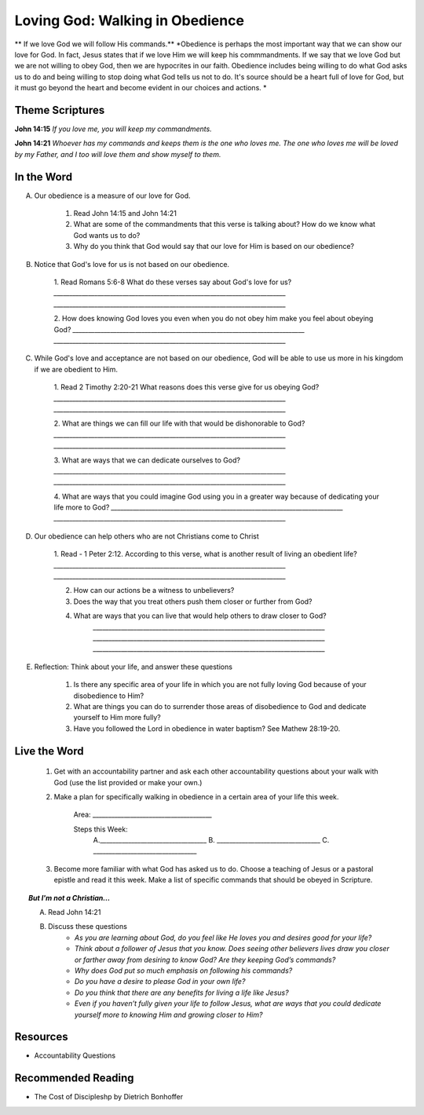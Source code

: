 ﻿=======================================
Loving God: Walking in Obedience
=======================================

** If we love God we will follow His commands.**
*Obedience is perhaps the most important way that we can show our love for God.  In fact, Jesus states that if we love Him we will keep his commmandments.  If we say that we love God but we are not willing to obey God, then we are hypocrites in our faith. Obedience includes being willing to do what God asks us to do and being willing to stop doing what God tells us not to do. It's source should be a heart full of love for God, but it must go beyond the heart and become evident in our choices and actions. *


Theme Scriptures
----------------
 
**John 14:15** *If you love me, you will keep my commandments.*
 
**John 14:21** *Whoever has my commands and keeps them is the one who loves me. The one who loves me will be loved by my Father, and I too will love them and show myself to them.*

.. only:: leader     
 
	How did it go?
	^^^^^^^^^^^^^^

	1. From last week’s lesson what did you learn about worship? 
	
	2. How did you worship God this week? 
	
	3. Did you do anything that would bring worship into your circle of influence? 
 
	Who We Are 
	^^^^^^^^^^  

	* If you had a whole day free to do whatever you wanted, how would you spend it?
	* See suggestions in History Sharing Appendix.
   
	What About You? 
	^^^^^^^^^^^^^^^

 	1. What were some of the rules that you were expected to obey as you were growing up?
  	
  	2. Did you resent some of the rules, or did you recognize they were for your good? Explain.
	
	3. What are some reasons why people obey authorities?
	
	4. What is the difference between obedience based on fear and obedience based on love?
 	
 	5. What do you think the motive to obey God in your own life is based on?

In the Word
-----------

A. Our obedience is a measure of our love for God.

	1. Read John 14:15 and John 14:21
	   
	2. What are some of the commandments that this verse is talking about? How do we know what God wants us to do? 

	3.  Why do you think that God would say that our love for Him is based on our obedience? 
	

B. Notice that God's love for us is not based on our obedience. 

 	1. Read Romans 5:6-8  What do these verses say about God's love for us? 
 	`__________________________________________________________________________`
	`__________________________________________________________________________`
	
	2. How does knowing God loves you even when you do not obey him make you feel about obeying God? 
	`__________________________________________________________________________`
	`__________________________________________________________________________`

C.  While God's love and acceptance are not based on our obedience, God will be able to use us more in his kingdom if we are obedient to Him. 
   
   	1. Read  2 Timothy 2:20-21 What reasons does this verse give for us obeying God? 
	`__________________________________________________________________________`
	`__________________________________________________________________________`

	2. What are things we can fill our life with that would be dishonorable to God?
	`__________________________________________________________________________`
	`__________________________________________________________________________`
	
	3. What are ways that we can dedicate ourselves to God?
	`__________________________________________________________________________`
	`__________________________________________________________________________`
	
	4.  What are ways that you could imagine God using you in a greater way because of dedicating your life more to God?
	`__________________________________________________________________________`
	`__________________________________________________________________________`

	.. only:: leader

		.. topic:: *Leader Note*

			Paul says we are like the different kinds of dishes and pots in a large house: "Now in a great house there are not only vessels of gold and silver but also of wood and clay, some for honorable use, some for dishonorable. Therefore, if anyone cleanses himself from what is dishonorable, he will be a vessel for honorable use, set apart as holy, useful to the master of the house, ready for every good work." (2 Tim. 2:20-21)
 
			Paul wants us to ask ourselves, which kind of vessel do I want to be in God's kingdom? If, as a Christian, I fill my mind and heart with "dishonorable" things before God, I can expect to be like a vessel for "dishonorable use" (like the scrub bucket or the garbage can or the dish we put the dog food in).
 
 
			God may still use me for something in his kingdom, but there won't be much blessing in it. But, if I turn away from things that dishonor God, if I keep from my eyes and my mind from "what is dishonorable," then I will be to God like a dish made of gold or silver, "a vessel for honorable use ... ready for every good work." If we want God to use us in significant ways, we have to walk in obedience to him. 
 

D. Our obedience can help others who are not Christians come to Christ
	
	1.  Read - 1 Peter 2:12. According to this verse, what is another result of living an obedient life? 
	`__________________________________________________________________________`
	`__________________________________________________________________________`

	2. How can our actions be a witness to unbelievers?
	
	3. Does the way that you treat others push them closer or further from God?
	
	4.  What are ways that you can live that would help others to draw closer to God?
		`__________________________________________________________________________`
		`__________________________________________________________________________`
		`__________________________________________________________________________`

		.. only:: leader 
	
			.. topic:: *Leader Note*

					We should obey God because we desire to see unbelievers come to Christ through observing our lives.
 					Peter tells believers that their good conduct will be their defense against slander and will often lead to the conversion of those who first speak against them.
 

E. Reflection: Think about your life, and answer these questions
 
	1. Is there any specific area of your life in which you are not fully loving God because of your disobedience to Him?
	
	2. What are things you can do to surrender those areas of disobedience to God and dedicate yourself to Him more fully?  
	
	3. Have you followed the Lord in obedience in water baptism? See Mathew 28:19-20.
  
Live the Word
-------------

	1. Get with an accountability partner and ask each other accountability questions about your walk with God (use the list provided or make your own.) 

	2. Make a plan for specifically walking in obedience in a certain area of your life this week.
	
		Area: ______________________________________
	
		Steps this Week:   
			A.__________________________________
			B. _________________________________
			C. _________________________________
			
	3. Become more familiar with what God has asked us to do.  Choose a teaching of Jesus or a pastoral epistle and read it this week.  Make a list of specific commands that should be obeyed in Scripture. 

.. topic:: *But I'm not a Christian...*
	
	A. Read John 14:21
 	
	B. Discuss these questions
		* *As you are learning about God, do you feel like He loves you and desires good for your life?*
		* *Think about a follower of Jesus that you know. Does seeing other believers lives draw you closer or farther away from desiring to know God?* *Are they keeping God’s commands?*  
		* *Why does God put so much emphasis on following his commands?*
		* *Do you have a desire to please God in your own life?*
		* *Do you think that there are any benefits for living a life like Jesus?*
		* *Even if you haven’t fully given your life to follow Jesus, what are ways that you could dedicate yourself more to 	knowing Him and growing closer to Him?*
 
Resources
---------

* Accountability Questions 
 

Recommended Reading
-------------------

* The Cost of Discipleshp by Dietrich Bonhoffer
